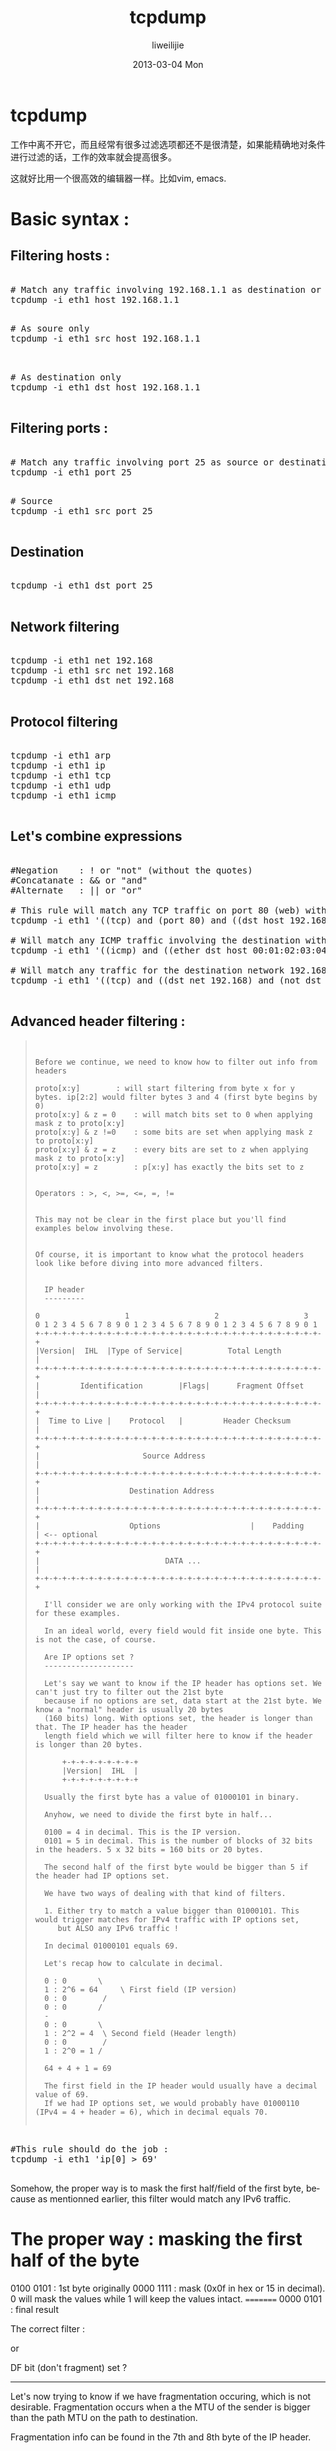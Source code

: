 #+TITLE:     tcpdump
#+AUTHOR:    liweilijie
#+EMAIL:     liweilijie@gmail.com
#+DATE:      2013-03-04 Mon
#+DESCRIPTION: tcpdump 详解
#+KEYWORDS: tcpdump
#+CATEGORIES: tcpdump
#+LANGUAGE:  en
#+OPTIONS:   H:3 num:t toc:t \n:nil @:t ::t |:t ^:{} -:t f:t *:t <:t
#+OPTIONS:   TeX:t LaTeX:t skip:nil d:nil todo:t pri:nil tags:not-in-toc
#+INFOJS_OPT: view:nil toc:nil ltoc:t mouse:underline buttons:0 path:http://orgmode.org/org-info.js
#+EXPORT_SELECT_TAGS: export
#+EXPORT_EXCLUDE_TAGS: noexport
#+LINK_UP:   /liweilijie
#+LINK_HOME: /liweilijie
#+XSLT:
#


* tcpdump

  工作中离不开它，而且经常有很多过滤选项都还不是很清楚，如果能精确地对条件进行过滤的话，工作的效率就会提高很多。

  这就好比用一个很高效的编辑器一样。比如vim, emacs.


* Basic syntax :

** Filtering hosts :

#+BEGIN_HTML
<div class="cnblogs_Highlighter">
<pre class="brush:bash">

# Match any traffic involving 192.168.1.1 as destination or source
tcpdump -i eth1 host 192.168.1.1

</pre>
</div>
#+END_HTML



#+BEGIN_HTML
<div class="cnblogs_Highlighter">
<pre class="brush:bash">
# As soure only
tcpdump -i eth1 src host 192.168.1.1

</pre>
</div>
#+END_HTML
   

#+BEGIN_HTML
<div class="cnblogs_Highlighter">
<pre class="brush:bash">

# As destination only
tcpdump -i eth1 dst host 192.168.1.1

</pre>
</div>
#+END_HTML
   

** Filtering ports :


#+BEGIN_HTML
<div class="cnblogs_Highlighter">
<pre class="brush:bash">

# Match any traffic involving port 25 as source or destination
tcpdump -i eth1 port 25

</pre>
</div>
#+END_HTML
   

#+BEGIN_HTML
<div class="cnblogs_Highlighter">
<pre class="brush:bash">
# Source
tcpdump -i eth1 src port 25

</pre>
</div>
#+END_HTML
   


** Destination

#+BEGIN_HTML
<div class="cnblogs_Highlighter">
<pre class="brush:bash">

tcpdump -i eth1 dst port 25

</pre>
</div>
#+END_HTML
   

** Network filtering 

#+BEGIN_HTML
<div class="cnblogs_Highlighter">
<pre class="brush:bash">

tcpdump -i eth1 net 192.168
tcpdump -i eth1 src net 192.168
tcpdump -i eth1 dst net 192.168

</pre>
</div>
#+END_HTML
   

** Protocol filtering 

#+BEGIN_HTML
<div class="cnblogs_Highlighter">
<pre class="brush:bash">

tcpdump -i eth1 arp
tcpdump -i eth1 ip
tcpdump -i eth1 tcp
tcpdump -i eth1 udp
tcpdump -i eth1 icmp

</pre>
</div>
#+END_HTML
   


** Let's combine expressions 

#+BEGIN_HTML
<div class="cnblogs_Highlighter">
<pre class="brush:bash">

#Negation    : ! or "not" (without the quotes)
#Concatanate : && or "and"
#Alternate   : || or "or" 

# This rule will match any TCP traffic on port 80 (web) with 192.168.1.254 or 192.168.1.200 as destination host
tcpdump -i eth1 '((tcp) and (port 80) and ((dst host 192.168.1.254) or (dst host 192.168.1.200)))'

# Will match any ICMP traffic involving the destination with physical/MAC address 00:01:02:03:04:05
tcpdump -i eth1 '((icmp) and ((ether dst host 00:01:02:03:04:05)))'

# Will match any traffic for the destination network 192.168 except destination host 192.168.1.200
tcpdump -i eth1 '((tcp) and ((dst net 192.168) and (not dst host 192.168.1.200)))'

</pre>
</div>
#+END_HTML


** Advanced header filtering :

#+BEGIN_QUOTE
:    
:    
: Before we continue, we need to know how to filter out info from headers											      
:   																			      
: proto[x:y] 		: will start filtering from byte x for y bytes. ip[2:2] would filter bytes 3 and 4 (first byte begins by 0)			      
: proto[x:y] & z = 0 	: will match bits set to 0 when applying mask z to proto[x:y]									      
: proto[x:y] & z !=0 	: some bits are set when applying mask z to proto[x:y]										      
: proto[x:y] & z = z 	: every bits are set to z when applying mask z to proto[x:y]									      
: proto[x:y] = z 		: p[x:y] has exactly the bits set to z												      
:   																			      
:   																			      
: Operators : >, <, >=, <=, =, !=																      
:   																			      
:   																			      
: This may not be clear in the first place but you'll find examples below involving these.								      
:   																			      
:   																			      
: Of course, it is important to know what the protocol headers look like before diving into more advanced filters.					      
:   																			      
:  																			       
:   IP header																		      
:   ---------																		      
:   																			      
: 0                   1                   2                   3   										      
: 0 1 2 3 4 5 6 7 8 9 0 1 2 3 4 5 6 7 8 9 0 1 2 3 4 5 6 7 8 9 0 1 										      
: +-+-+-+-+-+-+-+-+-+-+-+-+-+-+-+-+-+-+-+-+-+-+-+-+-+-+-+-+-+-+-+-+										      
: |Version|  IHL  |Type of Service|          Total Length         |										      
: +-+-+-+-+-+-+-+-+-+-+-+-+-+-+-+-+-+-+-+-+-+-+-+-+-+-+-+-+-+-+-+-+										      
: |         Identification        |Flags|      Fragment Offset    |										      
: +-+-+-+-+-+-+-+-+-+-+-+-+-+-+-+-+-+-+-+-+-+-+-+-+-+-+-+-+-+-+-+-+										       
: |  Time to Live |    Protocol   |         Header Checksum       |										       
: +-+-+-+-+-+-+-+-+-+-+-+-+-+-+-+-+-+-+-+-+-+-+-+-+-+-+-+-+-+-+-+-+										       
: |                       Source Address                          |										      	
: +-+-+-+-+-+-+-+-+-+-+-+-+-+-+-+-+-+-+-+-+-+-+-+-+-+-+-+-+-+-+-+-+										      	
: |                    Destination Address                        |										      
: +-+-+-+-+-+-+-+-+-+-+-+-+-+-+-+-+-+-+-+-+-+-+-+-+-+-+-+-+-+-+-+-+										      	
: |                    Options                    |    Padding    | <-- optional									      	
: +-+-+-+-+-+-+-+-+-+-+-+-+-+-+-+-+-+-+-+-+-+-+-+-+-+-+-+-+-+-+-+-+										      
: |                            DATA ...                           |										      
: +-+-+-+-+-+-+-+-+-+-+-+-+-+-+-+-+-+-+-+-+-+-+-+-+-+-+-+-+-+-+-+-+										       
:   																			      
:   I'll consider we are only working with the IPv4 protocol suite for these examples.									      
:   																			      
:   In an ideal world, every field would fit inside one byte. This is not the case, of course.								      
:   																			      
:   Are IP options set ?																	      
:   --------------------																	      
:   																			      
:   Let's say we want to know if the IP header has options set. We can't just try to filter out the 21st byte						      
:   because if no options are set, data start at the 21st byte. We know a "normal" header is usually 20 bytes 						      
:   (160 bits) long. With options set, the header is longer than that. The IP header has the header 							      
:   length field which we will filter here to know if the header is longer than 20 bytes.									       
:   																			       
:   	+-+-+-+-+-+-+-+-+																       
:   	|Version|  IHL  |																      	
:   	+-+-+-+-+-+-+-+-+																      	
:   																			      
:   Usually the first byte has a value of 01000101 in binary.												      	
:   																			      	
:   Anyhow, we need to divide the first byte in half...													      
:   																			       
:   0100 = 4 in decimal. This is the IP version.														      
:   0101 = 5 in decimal. This is the number of blocks of 32 bits in the headers. 5 x 32 bits = 160 bits or 20 bytes.					      
:   																			      
:   The second half of the first byte would be bigger than 5 if the header had IP options set.								      
:   																			      
:   We have two ways of dealing with that kind of filters.													      
:   																			      
:   1. Either try to match a value bigger than 01000101. This would trigger matches for IPv4 traffic with IP options set, 					      
:      but ALSO any IPv6 traffic !																      
:   																			      
:   In decimal 01000101 equals 69.																      
:   																			       
:   Let's recap how to calculate in decimal.														       
:   																			       
:   0 : 0		\																	      	
:   1 : 2^6 = 64	 \ First field (IP version)														      	
:   0 : 0		 /																	      
:   0 : 0		/																	      	
:   -																			      	
:   0 : 0		\																	      
:   1 : 2^2 = 4	 \ Second field (Header length)														      
:   0 : 0		 /																	        
:   1 : 2^0 = 1	/																	      
:   																			      
:   64 + 4 + 1 = 69																		        
:   																			      
:   The first field in the IP header would usually have a decimal value of 69.										        
:   If we had IP options set, we would probably have 01000110 (IPv4 = 4 + header = 6), which in decimal equals 70.                                                
:
#+END_QUOTE


#+BEGIN_HTML
<div class="cnblogs_Highlighter">
<pre class="brush:bash">

#This rule should do the job :
tcpdump -i eth1 'ip[0] > 69'

</pre>
</div>
#+END_HTML
   

Somehow, the proper way is to mask the first half/field of the first byte, because as mentionned earlier, 
this filter would match any IPv6 traffic.

* The proper way : masking the first half of the byte

0100 0101 : 1st byte originally
0000 1111 : mask (0x0f in hex or 15 in decimal). 0 will mask the values while 1 will keep the values intact.
=========
0000 0101 : final result

The correct filter :

# tcpdump -i eth1 'ip[0] & 15 > 5'

or 

# tcpdump -i eth1 'ip[0] & 0x0f > 5'


DF bit (don't fragment) set ?
-----------------------------

Let's now trying to know if we have fragmentation occuring, which is not desirable. Fragmentation occurs 
when a the MTU of the sender is bigger than the path MTU on the path to destination.

Fragmentation info can be found in the 7th and 8th byte of the IP header.

	+-+-+-+-+-+-+-+-+-+-+-+-+-+-+-+-+
	|Flags|      Fragment Offset    |
	+-+-+-+-+-+-+-+-+-+-+-+-+-+-+-+-+

Bit 0: 	reserved, must be zero
Bit 1: 	(DF) 0 = May Fragment, 1 = Don't Fragment.
Bit 2: 	(MF) 0 = Last Fragment, 1 = More Fragments.

The fragment offset field is only used when fragmentation occurs.

If we want to match the DF bit (don't fragment bit, to avoid IP fragmentation) :

The 7th byte would have a value of :
01000000 or 64 in decimal

# tcpdump -i eth1 'ip[6] = 64'


Matching fragmentation ?
------------------------

- Matching MF (more fragment set) ? This would match the fragmented datagrams but wouldn't match the last 
  fragment (which has the 2nd bit set to 0).
# tcpdump -i eth1 'ip[6] = 32'

The last fragment have the first 3 bits set to 0... but has data in the fragment offset field.

- Matching the fragments and the last fragments
# tcpdump -i eth1 '((ip[6:2] > 0) and (not ip[6] = 64))'

A bit of explanations :
"ip[6:2] > 0" would return anything with a value of at least 1
We don't want datagrams with the DF bit set though.. the reason of the "not ip[6] = 64"

If you want to test fragmentation use something like :
ping -M want -s 3000 192.168.1.1


Matching datagrams with low TTL
-------------------------------

The TTL field is located in the 9th byte and fits perfectly into 1 byte.
The maximum decimal value of the TTL field is thus 255 (11111111 in binary).

This can be verified :
$ ping -M want -s 3000 -t 256 192.168.1.200
ping: ttl 256 out of range

	+-+-+-+-+-+-+-+-+
	|  Time to Live |
	+-+-+-+-+-+-+-+-+

We can try to find if someone on our network is using traceroute by using something like this on the gateway :
# tcpdump -i eth1 'ip[8] < 5'


Matching packets longer than X bytes
------------------------------------

Where X is 600 bytes

# tcpdump -i eth1 'ip[2:2] > 600'


More IP filtering
-----------------

We could imagine filtering source and destination addresses directly in decimal addressing.
We could also match the protocol by filtering the 10th byte.

It would be pointless anyhow, because tcpdump makes it already easy to filter out that kind of info.


TCP header
----------

	0                   1                   2                   3   
	0 1 2 3 4 5 6 7 8 9 0 1 2 3 4 5 6 7 8 9 0 1 2 3 4 5 6 7 8 9 0 1 
	+-+-+-+-+-+-+-+-+-+-+-+-+-+-+-+-+-+-+-+-+-+-+-+-+-+-+-+-+-+-+-+-+
	|          Source Port          |       Destination Port        |
	+-+-+-+-+-+-+-+-+-+-+-+-+-+-+-+-+-+-+-+-+-+-+-+-+-+-+-+-+-+-+-+-+
	|                        Sequence Number                        |
	+-+-+-+-+-+-+-+-+-+-+-+-+-+-+-+-+-+-+-+-+-+-+-+-+-+-+-+-+-+-+-+-+
	|                    Acknowledgment Number                      |
	+-+-+-+-+-+-+-+-+-+-+-+-+-+-+-+-+-+-+-+-+-+-+-+-+-+-+-+-+-+-+-+-+
	|  Data |       |C|E|U|A|P|R|S|F|                               |
	| Offset|  Res. |W|C|R|C|S|S|Y|I|            Window             | 
	|       |       |R|E|G|K|H|T|N|N|                               |
	+-+-+-+-+-+-+-+-+-+-+-+-+-+-+-+-+-+-+-+-+-+-+-+-+-+-+-+-+-+-+-+-+
	|           Checksum            |         Urgent Pointer        |
	+-+-+-+-+-+-+-+-+-+-+-+-+-+-+-+-+-+-+-+-+-+-+-+-+-+-+-+-+-+-+-+-+
	|                    Options                    |    Padding    |
	+-+-+-+-+-+-+-+-+-+-+-+-+-+-+-+-+-+-+-+-+-+-+-+-+-+-+-+-+-+-+-+-+
	|                             data                              |
	+-+-+-+-+-+-+-+-+-+-+-+-+-+-+-+-+-+-+-+-+-+-+-+-+-+-+-+-+-+-+-+-+

- Matching any TCP traffic with a source port > 1024
# tcpdump -i eth1 'tcp[0:2] > 1024'

- Matching TCP traffic with particular flag combinations

The flags are defined in the 14th byte of the TCP header.

	+-+-+-+-+-+-+-+-+
	|C|E|U|A|P|R|S|F|
	|W|C|R|C|S|S|Y|I|
	|R|E|G|K|H|T|N|N|
	+-+-+-+-+-+-+-+-+

In the TCP 3-way handshakes, the exchange between hosts goes like this :

1. Source sends SYN 
2. Destination answers with SYN, ACK 
3. Source sends ACK

- If we want to match packets with only the SYN flag set, the 14th byte would have a binary 
  value of 00000010 which equals 2 in decimal.
# tcpdump -i eth1 'tcp[13] = 2'

- Matching SYN, ACK (00010010 or 18 in decimal)
# tcpdump -i eth1 'tcp[13] = 18'

- Matching either SYN only or SYN-ACK datagrams
# tcpdump -i eth1 'tcp[13] & 2 = 2'

We used a mask here. It will returns anything with the ACK bit set (thus the SYN-ACK combination as well)

Let's assume the following examples (SYN-ACK)

00010010 : SYN-ACK packet
00000010 : mask (2 in decimal)
--------
00000010 : result (2 in decimal)

Every bits of the mask match !

- Matching PSH-ACK packets
# tcpdump -i eth1 'tcp[13] = 24'

- Matching any combination containing FIN (FIN usually always comes with an ACK so we either 
  need to use a mask or match the combination ACK-FIN)
# tcpdump -i eth1 'tcp[13] & 1 = 1'

- Matching RST flag
# tcpdump -i eth1 'tcp[13] & 4 = 4'


By looking at the TCP state machine diagram (http://www.wains.be/pub/networking/tcp_state_machine.jpg)
we can find the different flag combinations we may want to analyze.

Ideally, a socket in ACK_WAIT mode should not have to send a RST. It means the 3 way handshake has not completed.
We may want to analyze that kind of traffic.


Matching SMTP data :
--------------------

I will make a filter that will match any packet containing the "MAIL" command from SMTP exchanges.

I use something like http://www.easycalculation.com/ascii-hex.php to convert values from ASCII to hexadecimal.

"MAIL" in hex is 0x4d41494c

The rule would be :

# tcpdump -i eth1 '((port 25) and (tcp[20:4] = 0x4d41494c))'

It will check the bytes 21 to 24. "MAIL" is 4 bytes/32 bits long.. 

This rule would not match packets with IP options set.

This is an example of packet (a spam, of course) :

# tshark -V -i eth0 '((port 25) and (tcp[20:4] = 0x4d41494c))'
Capturing on eth0
Frame 1 (92 bytes on wire, 92 bytes captured)
    Arrival Time: Sep 25, 2007 00:06:10.875424000
    [Time delta from previous packet: 0.000000000 seconds]
    [Time since reference or first frame: 0.000000000 seconds]
    Frame Number: 1
    Packet Length: 92 bytes
    Capture Length: 92 bytes
    [Frame is marked: False]
    [Protocols in frame: eth:ip:tcp:smtp]
Ethernet II, Src: Cisco_X (00:11:5c:X), Dst: 3Com_X (00:04:75:X)
    Destination: 3Com_X (00:04:75:X)
        Address: 3Com_X (00:04:75:X)
        .... ...0 .... .... .... .... = IG bit: Individual address (unicast)
        .... ..0. .... .... .... .... = LG bit: Globally unique address (factory default)
    Source: Cisco_X (00:11:5c:X)
        Address: Cisco_X (00:11:5c:X)
        .... ...0 .... .... .... .... = IG bit: Individual address (unicast)
        .... ..0. .... .... .... .... = LG bit: Globally unique address (factory default)
    Type: IP (0x0800)
Internet Protocol, Src: 62.163.X (62.163.X), Dst: 192.168.X (192.168.X)
    Version: 4
    Header length: 20 bytes
    Differentiated Services Field: 0x00 (DSCP 0x00: Default; ECN: 0x00)
        0000 00.. = Differentiated Services Codepoint: Default (0x00)
        .... ..0. = ECN-Capable Transport (ECT): 0
        .... ...0 = ECN-CE: 0
    Total Length: 78
    Identification: 0x4078 (16504)
    Flags: 0x04 (Don't Fragment)
        0... = Reserved bit: Not set
        .1.. = Don't fragment: Set
        ..0. = More fragments: Not set
    Fragment offset: 0
    Time to live: 118
    Protocol: TCP (0x06)
    Header checksum: 0x08cb [correct]
        [Good: True]
        [Bad : False]
    Source: 62.163.X (62.163.X)
    Destination: 192.168.X (192.168.XX)
Transmission Control Protocol, Src Port: 4760 (4760), Dst Port: smtp (25), Seq: 0, Ack: 0, Len: 38
    Source port: 4760 (4760)
    Destination port: smtp (25)
    Sequence number: 0    (relative sequence number)
    [Next sequence number: 38    (relative sequence number)]
    Acknowledgement number: 0    (relative ack number)
    Header length: 20 bytes
    Flags: 0x18 (PSH, ACK)
        0... .... = Congestion Window Reduced (CWR): Not set
        .0.. .... = ECN-Echo: Not set
        ..0. .... = Urgent: Not set
        ...1 .... = Acknowledgment: Set
        .... 1... = Push: Set
        .... .0.. = Reset: Not set
        .... ..0. = Syn: Not set
        .... ...0 = Fin: Not set
    Window size: 17375
    Checksum: 0x6320 [correct]
        [Good Checksum: True]
        [Bad Checksum: False]
Simple Mail Transfer Protocol
    Command: MAIL FROM:<wguthrie_at_mysickworld--dot--com>\r\n
        Command: MAIL
        Request parameter: FROM:<wguthrie_at_mysickworld--dot--com>


Matching HTTP data :
--------------------

Let's make a filter that will find any packets containing GET requests
The HTTP request will begin by :

GET / HTTP/1.1\r\n (16 bytes counting the carriage return but not the backslashes !)

If no IP options are set.. the GET command will use the byte 20, 21 and 22
Usually, options will take 12 bytes (12nd byte indicates the header length, which should report 32 bytes). 
So we should match bytes 32, 33 and 34 (1st byte = byte 0).

Tcpdump is only able to match data size of either 1, 2 or 4 bytes, we will take the following ASCII 
character following the GET command (a space)

"GET " in hex : 47455420
 
# tcpdump -i eth1 'tcp[32:4] = 0x47455420'


Matching other interesting TCP things :
---------------------------------------

SSH connection (on any port) : 
We will be looking for the reply given by the SSH server.
OpenSSH usually replies with something like "SSH-2.0-OpenSSH_3.6.1p2".
The first 4 bytes (SSH-) have an hex value of 0x5353482D.

# tcpdump -i eth1 'tcp[(tcp[12]>>2):4] = 0x5353482D'

If we want to find any connection made to older version of OpenSSH (version 1, which are insecure and subject to MITM attacks) : 
The reply from the server would be something like "SSH-1.99.."

# tcpdump -i eth1 '(tcp[(tcp[12]>>2):4] = 0x5353482D) and (tcp[((tcp[12]>>2)+4):2] = 0x312E)'



UDP header
----------

  0      7 8     15 16    23 24    31  
 +--------+--------+--------+--------+ 
 |     Source      |   Destination   | 
 |      Port       |      Port       | 
 +--------+--------+--------+--------+ 
 |                 |                 | 
 |     Length      |    Checksum     | 
 +--------+--------+--------+--------+ 
 |                                   | 
 |              DATA ...             |
 +-----------------------------------+                 

Nothing really interesting here.

If we want to filter ports we would use something like :
# tcpdump -i eth1 udp dst port 53


ICMP header
-----------

See different ICMP messages :
http://img292.imageshack.us/my.php?image=icmpmm6.gif

We will usually filter the type (1 byte) and code (1 byte) of the ICMP messages.

Here are common ICMP types :

  0	Echo Reply				 [RFC792]
  3	Destination Unreachable			 [RFC792]
  4	Source Quench			 	 [RFC792]
  5	Redirect				 [RFC792]
  8	Echo					 [RFC792]
 11	Time Exceeded				 [RFC792]

We may want to filter ICMP messages type 4, these kind of messages are sent in case of congestion of the network.
# tcpdump -i eth1 'icmp[0] = 4'


If we want to find the ICMP echo replies only, having an ID of 500. By looking at the image with all the ICMP packet description
we see the ICMP echo reply have the ID spread across the 5th and 6th byte. For some reason, we have to filter out with the value in hex.

# tcpdump -i eth0 '(icmp[0] = 0) and (icmp[4:2] = 0x1f4)'



The end ? Please send more useful recipes !

